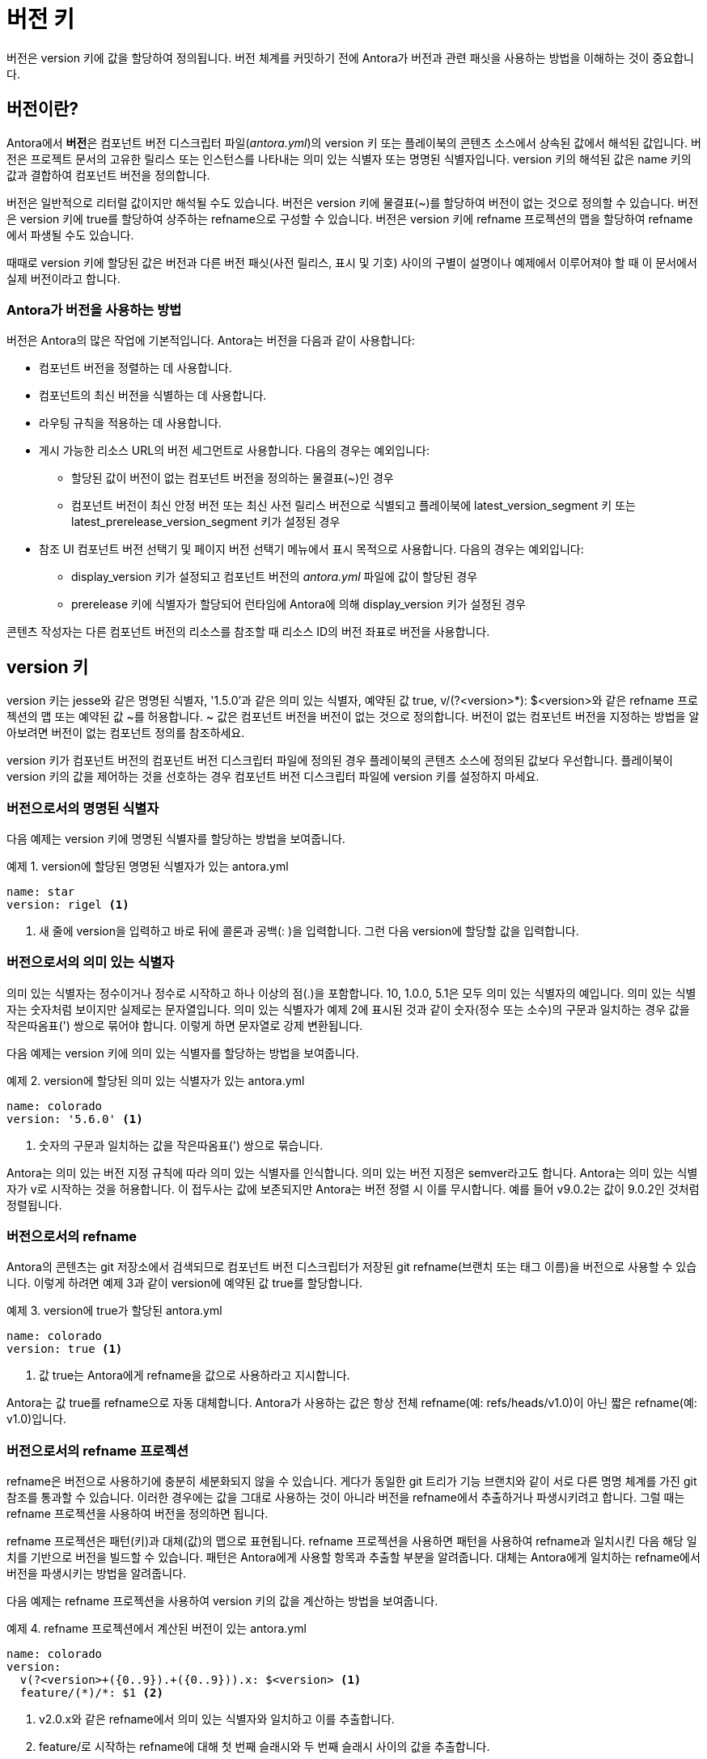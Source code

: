 = 버전 키

버전은 version 키에 값을 할당하여 정의됩니다. 버전 체계를 커밋하기 전에 Antora가 버전과 관련 패싯을 사용하는 방법을 이해하는 것이 중요합니다.

== 버전이란?

Antora에서 **버전**은 컴포넌트 버전 디스크립터 파일(__antora.yml__)의 version 키 또는 플레이북의 콘텐츠 소스에서 상속된 값에서 해석된 값입니다. 버전은 프로젝트 문서의 고유한 릴리스 또는 인스턴스를 나타내는 의미 있는 식별자 또는 명명된 식별자입니다. version 키의 해석된 값은 name 키의 값과 결합하여 컴포넌트 버전을 정의합니다.

버전은 일반적으로 리터럴 값이지만 해석될 수도 있습니다. 버전은 version 키에 물결표(~)를 할당하여 버전이 없는 것으로 정의할 수 있습니다. 버전은 version 키에 true를 할당하여 상주하는 refname으로 구성할 수 있습니다. 버전은 version 키에 refname 프로젝션의 맵을 할당하여 refname에서 파생될 수도 있습니다.

때때로 version 키에 할당된 값은 버전과 다른 버전 패싯(사전 릴리스, 표시 및 기호) 사이의 구별이 설명이나 예제에서 이루어져야 할 때 이 문서에서 실제 버전이라고 합니다.

=== Antora가 버전을 사용하는 방법

버전은 Antora의 많은 작업에 기본적입니다. Antora는 버전을 다음과 같이 사용합니다:

- 컴포넌트 버전을 정렬하는 데 사용합니다.
- 컴포넌트의 최신 버전을 식별하는 데 사용합니다.
- 라우팅 규칙을 적용하는 데 사용합니다.
- 게시 가능한 리소스 URL의 버전 세그먼트로 사용합니다. 다음의 경우는 예외입니다:
  ** 할당된 값이 버전이 없는 컴포넌트 버전을 정의하는 물결표(~)인 경우
  ** 컴포넌트 버전이 최신 안정 버전 또는 최신 사전 릴리스 버전으로 식별되고 플레이북에 latest_version_segment 키 또는 latest_prerelease_version_segment 키가 설정된 경우
- 참조 UI 컴포넌트 버전 선택기 및 페이지 버전 선택기 메뉴에서 표시 목적으로 사용합니다. 다음의 경우는 예외입니다:
  ** display_version 키가 설정되고 컴포넌트 버전의 __antora.yml__ 파일에 값이 할당된 경우
  ** prerelease 키에 식별자가 할당되어 런타임에 Antora에 의해 display_version 키가 설정된 경우

콘텐츠 작성자는 다른 컴포넌트 버전의 리소스를 참조할 때 리소스 ID의 버전 좌표로 버전을 사용합니다.

== version 키

version 키는 jesse와 같은 명명된 식별자, '1.5.0'과 같은 의미 있는 식별자, 예약된 값 true, v/(?<version>*): $<version>와 같은 refname 프로젝션의 맵 또는 예약된 값 ~를 허용합니다. ~ 값은 컴포넌트 버전을 버전이 없는 것으로 정의합니다. 버전이 없는 컴포넌트 버전을 지정하는 방법을 알아보려면 버전이 없는 컴포넌트 정의를 참조하세요.

version 키가 컴포넌트 버전의 컴포넌트 버전 디스크립터 파일에 정의된 경우 플레이북의 콘텐츠 소스에 정의된 값보다 우선합니다. 플레이북이 version 키의 값을 제어하는 것을 선호하는 경우 컴포넌트 버전 디스크립터 파일에 version 키를 설정하지 마세요.

=== 버전으로서의 명명된 식별자

다음 예제는 version 키에 명명된 식별자를 할당하는 방법을 보여줍니다.

.예제 1. version에 할당된 명명된 식별자가 있는 antora.yml
[source,yaml]
----
name: star
version: rigel <1>
----
<1> 새 줄에 version을 입력하고 바로 뒤에 콜론과 공백(: )을 입력합니다. 그런 다음 version에 할당할 값을 입력합니다.

=== 버전으로서의 의미 있는 식별자

의미 있는 식별자는 정수이거나 정수로 시작하고 하나 이상의 점(.)을 포함합니다. 10, 1.0.0, 5.1은 모두 의미 있는 식별자의 예입니다. 의미 있는 식별자는 숫자처럼 보이지만 실제로는 문자열입니다. 의미 있는 식별자가 예제 2에 표시된 것과 같이 숫자(정수 또는 소수)의 구문과 일치하는 경우 값을 작은따옴표(') 쌍으로 묶어야 합니다. 이렇게 하면 문자열로 강제 변환됩니다.

다음 예제는 version 키에 의미 있는 식별자를 할당하는 방법을 보여줍니다.

.예제 2. version에 할당된 의미 있는 식별자가 있는 antora.yml
[source,yaml]
----
name: colorado
version: '5.6.0' <1>
----
<1> 숫자의 구문과 일치하는 값을 작은따옴표(') 쌍으로 묶습니다.

Antora는 의미 있는 버전 지정 규칙에 따라 의미 있는 식별자를 인식합니다. 의미 있는 버전 지정은 semver라고도 합니다. Antora는 의미 있는 식별자가 v로 시작하는 것을 허용합니다. 이 접두사는 값에 보존되지만 Antora는 버전 정렬 시 이를 무시합니다. 예를 들어 v9.0.2는 값이 9.0.2인 것처럼 정렬됩니다.

=== 버전으로서의 refname

Antora의 콘텐츠는 git 저장소에서 검색되므로 컴포넌트 버전 디스크립터가 저장된 git refname(브랜치 또는 태그 이름)을 버전으로 사용할 수 있습니다. 이렇게 하려면 예제 3과 같이 version에 예약된 값 true를 할당합니다.

.예제 3. version에 true가 할당된 antora.yml
[source,yaml]
----
name: colorado
version: true <1>
----
<1> 값 true는 Antora에게 refname을 값으로 사용하라고 지시합니다.

Antora는 값 true를 refname으로 자동 대체합니다. Antora가 사용하는 값은 항상 전체 refname(예: refs/heads/v1.0)이 아닌 짧은 refname(예: v1.0)입니다.

=== 버전으로서의 refname 프로젝션

refname은 버전으로 사용하기에 충분히 세분화되지 않을 수 있습니다. 게다가 동일한 git 트리가 기능 브랜치와 같이 서로 다른 명명 체계를 가진 git 참조를 통과할 수 있습니다. 이러한 경우에는 값을 그대로 사용하는 것이 아니라 버전을 refname에서 추출하거나 파생시키려고 합니다. 그럴 때는 refname 프로젝션을 사용하여 버전을 정의하면 됩니다.

refname 프로젝션은 패턴(키)과 대체(값)의 맵으로 표현됩니다. refname 프로젝션을 사용하면 패턴을 사용하여 refname과 일치시킨 다음 해당 일치를 기반으로 버전을 빌드할 수 있습니다. 패턴은 Antora에게 사용할 항목과 추출할 부분을 알려줍니다. 대체는 Antora에게 일치하는 refname에서 버전을 파생시키는 방법을 알려줍니다.

다음 예제는 refname 프로젝션을 사용하여 version 키의 값을 계산하는 방법을 보여줍니다.

.예제 4. refname 프로젝션에서 계산된 버전이 있는 antora.yml
[source,yaml]
----
name: colorado
version:
  v(?<version>+({0..9}).+({0..9})).x: $<version> <1>
  feature/(*)/*: $1 <2>
----
<1> v2.0.x와 같은 refname에서 의미 있는 식별자와 일치하고 이를 추출합니다.
<2> feature/로 시작하는 refname에 대해 첫 번째 슬래시와 두 번째 슬래시 사이의 값을 추출합니다.

프로젝션의 키는 글로브 패턴(extglob, 범위 및 일부 정규식 구성의 조합)입니다. 패턴은 플레이북의 콘텐츠 소스에 대한 브랜치 또는 태그를 일치시키는 데 사용되는 패턴과 동일한 일치 기능을 가지고 있습니다.

패턴의 괄호(즉, 원형 괄호) 사이의 문자는 일치 그룹을 정의합니다. 여는 중괄호가 ?<name>으로 시작하면 해당 그룹은 꺾쇠 괄호 사이에 지정된 이름에 할당됩니다. 그렇지 않으면 그룹은 패턴에서 그룹의 위치에 따라 1부터 시작하는 인덱스에 할당됩니다.

일치 그룹은 대체에서 참조할 수 있습니다. 일치 그룹 참조 앞에는 달러 기호($)가 옵니다. 명명된 그룹은 $<name>을 사용하여 참조할 수 있으며, 여기서 name은 꺾쇠 괄호 사이에 다시 지정됩니다. 인덱싱된 그룹은 $1과 같이 해당 번호로 참조할 수 있습니다. $&를 사용하여 전체 refname을 참조할 수 있습니다.

일치 그룹에 슬래시가 포함된 경우 Antora는 각 슬래시를 하이픈으로 대체합니다.

Antora는 일치하는 첫 번째 패턴의 값을 사용합니다. 패턴이 refname과 일치하지 않으면 Antora는 refname을 버전으로 사용하는 것으로 대체합니다.

== 값 요구 사항

version 키에 할당된 리터럴 값에는 문자, 숫자, 점(.), 밑줄(_) 및 하이픈(-)이 포함될 수 있습니다. 호스트 플랫폼 간의 이식성을 보장하기 위해 버전 값에 사용되는 문자는 소문자여야 합니다.

값에는 공백, 슬래시(/) 또는 HTML 특수 문자(&, <, >)를 포함할 수 없습니다. UI 메뉴에서 공백, 대문자 및 기타 문자를 포함하는 버전을 표시하는 방법을 알아보려면 표시 버전 사용자 지정을 참조하세요.


